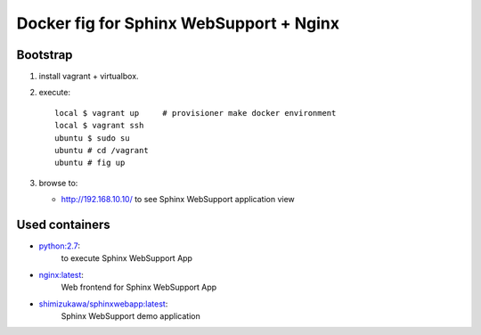===========================================
Docker fig for Sphinx WebSupport + Nginx
===========================================

Bootstrap
==========

1. install vagrant + virtualbox.
2. execute::

      local $ vagrant up     # provisioner make docker environment
      local $ vagrant ssh
      ubuntu $ sudo su
      ubuntu # cd /vagrant
      ubuntu # fig up

3. browse to:

   - http://192.168.10.10/ to see Sphinx WebSupport application view


Used containers
===============

- `python:2.7`_:
   to execute Sphinx WebSupport App

- `nginx:latest`_:
   Web frontend for Sphinx WebSupport App

- `shimizukawa/sphinxwebapp:latest`_:
   Sphinx WebSupport demo application


.. _python:2.7: https://registry.hub.docker.com/_/python/
.. _nginx:latest: https://registry.hub.docker.com/_/nginx/
.. _shimizukawa/sphinxwebapp:latest: https://registry.hub.docker.com/u/shimizukawa/sphinxwebapp/

